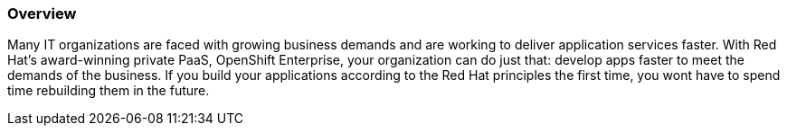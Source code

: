 :awestruct-layout: product-overview
:awestruct-status: yellow
:awestruct-interpolate: true
:leveloffset: 1
:awestruct-description: "Red Hat OpenShift Enterprise, Red Hat's Platform-as-a-Service (PaaS)" 
:title: Red Hat OpenShift

== Overview

Many IT organizations are faced with growing business demands and are working to deliver application services faster. With Red Hat's award-winning private PaaS, OpenShift Enterprise, your organization can do just that: develop apps faster to meet the demands of the business. If you build your applications according to the Red Hat principles the first time, you wont have to spend time rebuilding them in the future.

